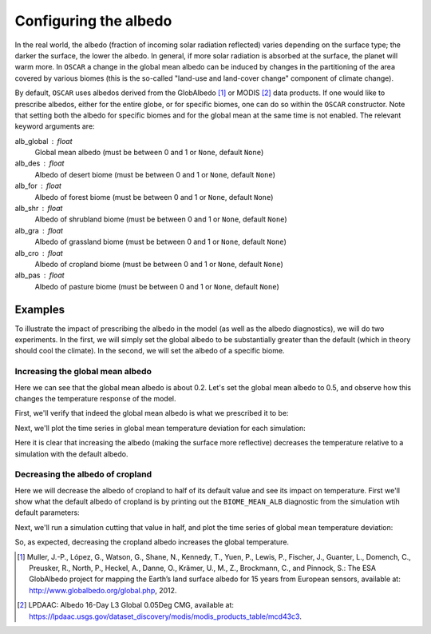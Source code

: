 ######################
Configuring the albedo
######################

In the real world, the albedo (fraction of incoming solar radiation reflected)
varies depending on the surface type; the darker the surface, the lower the
albedo.  In general, if more solar radiation is absorbed at the surface, the
planet will warm more.  In ``OSCAR`` a change in the global mean albedo can be induced by changes
in the partitioning of the area covered by various biomes (this is the
so-called "land-use and land-cover change" component of climate change).  

By default, ``OSCAR`` uses albedos derived from the GlobAlbedo [#Mul2012]_ or
MODIS [#LPDAAC]_ data
products.  If one would like to prescribe albedos, either for the entire globe,
or for specific biomes, one can do so within the ``OSCAR`` constructor.  Note
that setting both the albedo for specific biomes and for the global mean at the
same time is not enabled.  The relevant keyword arguments are:

alb_global : float
    Global mean albedo (must be between 0 and 1 or ``None``, default ``None``)
alb_des : float
    Albedo of desert biome (must be between 0 and 1 or ``None``, default ``None``)
alb_for : float
    Albedo of forest biome (must be between 0 and 1 or ``None``, default ``None``)
alb_shr : float
    Albedo of shrubland biome (must be between 0 and 1 or ``None``, default ``None``)
alb_gra : float
    Albedo of grassland biome (must be between 0 and 1 or ``None``, default ``None``)
alb_cro : float
    Albedo of cropland biome (must be between 0 and 1 or ``None``, default ``None``)
alb_pas : float
    Albedo of pasture biome (must be between 0 and 1 or ``None``, default ``None``)

Examples
========

To illustrate the impact of prescribing the albedo in the model (as well as the
albedo diagnostics), we will do two experiments.  In the first, we will simply
set the global albedo to be substantially greater than the default (which in
theory should cool the climate).  In the second, we will set the albedo of a
specific biome.

Increasing the global mean albedo
---------------------------------

.. ipython:: python

    from oscar import OSCAR

    default = OSCAR(scen_ALL='RCP8.5')
    results_default = default.run(2100)
    print(results_default['GLOBAL_MEAN_ALB'])

Here we can see that the global mean albedo is about 0.2.  Let's set the global
mean albedo to 0.5, and observe how this changes the temperature response of
the model.

.. ipython:: python

    from oscar import OSCAR

    higher_alb = OSCAR(scen_ALL='RCP8.5', alb_global=0.5)
    results_higher_alb = higher_alb.run(2100)

First, we'll verify that indeed the global mean albedo is what we prescribed it
to be:

.. ipython:: python

    print(results_higher_alb['GLOBAL_MEAN_ALB'])

Next, we'll plot the time series in global mean temperature deviation for each
simulation:

.. ipython:: python

    import matplotlib.pyplot as plt

    fig, ax = plt.subplots(1, 1)
    time = 1700 + np.arange(len(results_default['D_gst']))
    
    ax.plot(time, results_default['D_gst'], label='Default')
    ax.plot(time, results_higher_alb['D_gst'], label='Albedo = 0.5')
    ax.legend(loc='lower right')
    ax.set_xlabel('Year')
   
    @savefig plot_global_alb.png width=100%
    ax.set_ylabel('$\Delta T$ [K]')

Here it is clear that increasing the albedo (making the surface more
reflective) decreases the temperature relative to a simulation with the default
albedo. 

Decreasing the albedo of cropland
---------------------------------

Here we will decrease the albedo of cropland to half of its default value and
see its impact on temperature.  First we'll show what the default albedo of
cropland is by printing out the ``BIOME_MEAN_ALB`` diagnostic from the
simulation wtih default parameters:

.. ipython:: python

    print(results_default['BIOME_MEAN_ALB'])

Next, we'll run a simulation cutting that value in half, and plot the time
series of global mean temperature deviation:
    
.. ipython:: python

    half_alb_cro = OSCAR(scen_ALL='RCP8.5',
                         alb_cro=0.5 * results_default['BIOME_MEAN_ALB']['CRO'])
    results_half_alb_cro = half_alb_cro.run(2100)
    fig, ax = plt.subplots(1, 1)
    ax.plot(time, results_default['D_gst'], label='Default')
    ax.plot(time, results_half_alb_cro['D_gst'],
            label='Cropland Albedo = {:0.3f}'.format(results_half_alb_cro['BIOME_MEAN_ALB']['CRO']))
    ax.legend(loc='lower right')
    ax.set_xlabel('Year')
             
    @savefig plot_biome_alb_gst.png width=100%
    ax.set_ylabel('$\Delta T$ [K]')

So, as expected, decreasing the cropland albedo increases the global temperature.
    
.. [#Mul2012]
   Muller, J.-P., López, G., Watson, G., Shane, N., Kennedy, T., Yuen, P.,
   Lewis, P., Fischer, J., Guanter, L., Domench, C., Preusker, R., North, P.,
   Heckel, A., Danne, O., Krämer, U., M., Z., Brockmann, C., and Pinnock, S.:
   The ESA GlobAlbedo project for mapping the Earth’s land surface albedo for
   15 years from European sensors, available at:
   `http://www.globalbedo.org/global.php <http://www.globalbedo.org/global.php>`_, 2012.

.. [#LPDAAC]
   LPDAAC: Albedo 16-Day L3 Global 0.05Deg CMG, available at:
   `https://lpdaac.usgs.gov/dataset_discovery/modis/modis_products_table/mcd43c3
   <https://lpdaac.usgs.gov/dataset_discovery/modis/modis_products_table/mcd43c3>`_.
